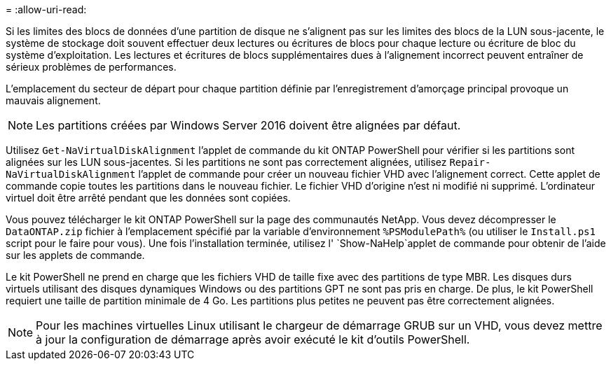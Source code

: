 = 
:allow-uri-read: 


Si les limites des blocs de données d'une partition de disque ne s'alignent pas sur les limites des blocs de la LUN sous-jacente, le système de stockage doit souvent effectuer deux lectures ou écritures de blocs pour chaque lecture ou écriture de bloc du système d'exploitation. Les lectures et écritures de blocs supplémentaires dues à l'alignement incorrect peuvent entraîner de sérieux problèmes de performances.

L'emplacement du secteur de départ pour chaque partition définie par l'enregistrement d'amorçage principal provoque un mauvais alignement.


NOTE: Les partitions créées par Windows Server 2016 doivent être alignées par défaut.

Utilisez `Get-NaVirtualDiskAlignment` l'applet de commande du kit ONTAP PowerShell pour vérifier si les partitions sont alignées sur les LUN sous-jacentes. Si les partitions ne sont pas correctement alignées, utilisez `Repair-NaVirtualDiskAlignment` l'applet de commande pour créer un nouveau fichier VHD avec l'alignement correct. Cette applet de commande copie toutes les partitions dans le nouveau fichier. Le fichier VHD d'origine n'est ni modifié ni supprimé. L'ordinateur virtuel doit être arrêté pendant que les données sont copiées.

Vous pouvez télécharger le kit ONTAP PowerShell sur la page des communautés NetApp. Vous devez décompresser le `DataONTAP.zip` fichier à l'emplacement spécifié par la variable d'environnement `%PSModulePath%` (ou utiliser le `Install.ps1` script pour le faire pour vous). Une fois l'installation terminée, utilisez l' `Show-NaHelp`applet de commande pour obtenir de l'aide sur les applets de commande.

Le kit PowerShell ne prend en charge que les fichiers VHD de taille fixe avec des partitions de type MBR. Les disques durs virtuels utilisant des disques dynamiques Windows ou des partitions GPT ne sont pas pris en charge. De plus, le kit PowerShell requiert une taille de partition minimale de 4 Go. Les partitions plus petites ne peuvent pas être correctement alignées.


NOTE: Pour les machines virtuelles Linux utilisant le chargeur de démarrage GRUB sur un VHD, vous devez mettre à jour la configuration de démarrage après avoir exécuté le kit d'outils PowerShell.
